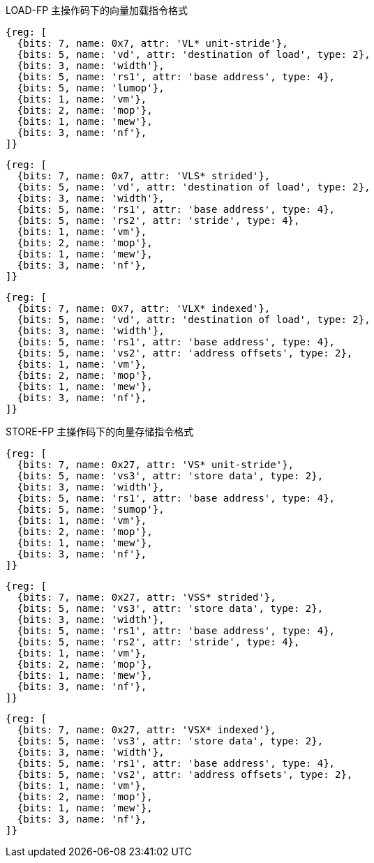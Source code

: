 LOAD-FP 主操作码下的向量加载指令格式

////
31 29  28  27 26  25  24      20 19       15 14   12 11      7 6     0
 nf  | mew| mop | vm |  lumop   |    rs1    | width |    vd   |0000111| VL*  unit-stride
 nf  | mew| mop | vm |   rs2    |    rs1    | width |    vd   |0000111| VLS* strided
 nf  | mew| mop | vm |   vs2    |    rs1    | width |    vd   |0000111| VLX* indexed
  3     1    2     1      5           5         3         5       7
////

[wavedrom,,svg]
....
{reg: [
  {bits: 7, name: 0x7, attr: 'VL* unit-stride'},
  {bits: 5, name: 'vd', attr: 'destination of load', type: 2},
  {bits: 3, name: 'width'},
  {bits: 5, name: 'rs1', attr: 'base address', type: 4},
  {bits: 5, name: 'lumop'},
  {bits: 1, name: 'vm'},
  {bits: 2, name: 'mop'},
  {bits: 1, name: 'mew'},
  {bits: 3, name: 'nf'},
]}
....

[wavedrom,,svg]
....
{reg: [
  {bits: 7, name: 0x7, attr: 'VLS* strided'},
  {bits: 5, name: 'vd', attr: 'destination of load', type: 2},
  {bits: 3, name: 'width'},
  {bits: 5, name: 'rs1', attr: 'base address', type: 4},
  {bits: 5, name: 'rs2', attr: 'stride', type: 4},
  {bits: 1, name: 'vm'},
  {bits: 2, name: 'mop'},
  {bits: 1, name: 'mew'},
  {bits: 3, name: 'nf'},
]}
....

[wavedrom,,svg]
....
{reg: [
  {bits: 7, name: 0x7, attr: 'VLX* indexed'},
  {bits: 5, name: 'vd', attr: 'destination of load', type: 2},
  {bits: 3, name: 'width'},
  {bits: 5, name: 'rs1', attr: 'base address', type: 4},
  {bits: 5, name: 'vs2', attr: 'address offsets', type: 2},
  {bits: 1, name: 'vm'},
  {bits: 2, name: 'mop'},
  {bits: 1, name: 'mew'},
  {bits: 3, name: 'nf'},
]}
....
STORE-FP 主操作码下的向量存储指令格式

////
31 29  28  27 26  25  24      20 19       15 14   12 11      7 6     0
 nf  | mew| mop | vm |  sumop   |    rs1    | width |   vs3   |0100111| VS*  unit-stride
 nf  | mew| mop | vm |   rs2    |    rs1    | width |   vs3   |0100111| VSS* strided
 nf  | mew| mop | vm |   vs2    |    rs1    | width |   vs3   |0100111| VSX* indexed
  3     1    2     1      5           5         3         5        7
////

[wavedrom,,svg]
....
{reg: [
  {bits: 7, name: 0x27, attr: 'VS* unit-stride'},
  {bits: 5, name: 'vs3', attr: 'store data', type: 2},
  {bits: 3, name: 'width'},
  {bits: 5, name: 'rs1', attr: 'base address', type: 4},
  {bits: 5, name: 'sumop'},
  {bits: 1, name: 'vm'},
  {bits: 2, name: 'mop'},
  {bits: 1, name: 'mew'},
  {bits: 3, name: 'nf'},
]}
....

[wavedrom,,svg]
....
{reg: [
  {bits: 7, name: 0x27, attr: 'VSS* strided'},
  {bits: 5, name: 'vs3', attr: 'store data', type: 2},
  {bits: 3, name: 'width'},
  {bits: 5, name: 'rs1', attr: 'base address', type: 4},
  {bits: 5, name: 'rs2', attr: 'stride', type: 4},
  {bits: 1, name: 'vm'},
  {bits: 2, name: 'mop'},
  {bits: 1, name: 'mew'},
  {bits: 3, name: 'nf'},
]}
....

[wavedrom,,svg]
....
{reg: [
  {bits: 7, name: 0x27, attr: 'VSX* indexed'},
  {bits: 5, name: 'vs3', attr: 'store data', type: 2},
  {bits: 3, name: 'width'},
  {bits: 5, name: 'rs1', attr: 'base address', type: 4},
  {bits: 5, name: 'vs2', attr: 'address offsets', type: 2},
  {bits: 1, name: 'vm'},
  {bits: 2, name: 'mop'},
  {bits: 1, name: 'mew'},
  {bits: 3, name: 'nf'},
]}
....
